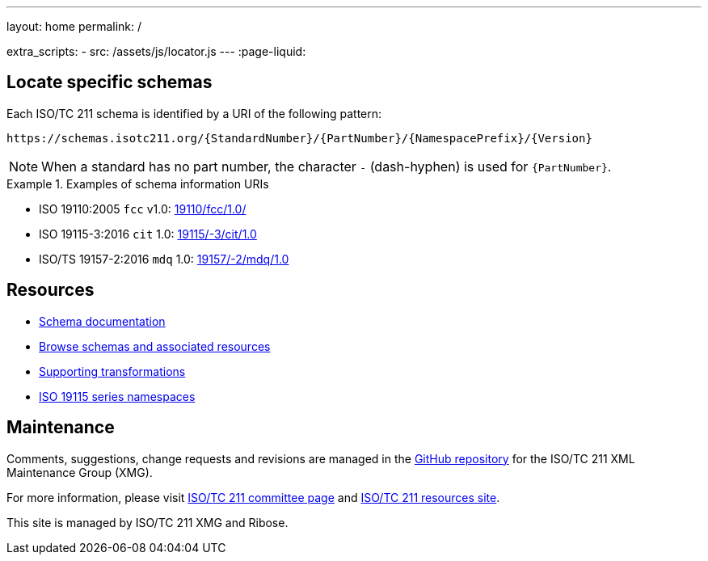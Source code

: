 ---
layout: home
permalink: /

extra_scripts:
  - src: /assets/js/locator.js
---
:page-liquid:

[.section.locator]
== Locate specific schemas

Each ISO/TC 211 schema is identified by a URI of the following pattern:

[source]
----
https://schemas.isotc211.org/{StandardNumber}/{PartNumber}/{NamespacePrefix}/{Version}
----

NOTE: When a standard has no part number, the character `-` (dash-hyphen) is
used for `{PartNumber}`.

[example]
.Examples of schema information URIs
====
* ISO 19110:2005 `fcc` v1.0: link:19110/fcc/1.0/[]
* ISO 19115-3:2016 `cit` 1.0: link:19115/-3/cit/1.0[]
* ISO/TS 19157-2:2016 `mdq` 1.0: link:19157/-2/mdq/1.0[]
====

[.section]
== Resources

* link:/docs[Schema documentation]

* link:/schemas[Browse schemas and associated resources]

* link:/transforms[Supporting transformations]

* link:/19115/resources[ISO 19115 series namespaces]


[.section]
== Maintenance

Comments, suggestions, change requests and revisions
are managed in the https://github.com/ISO-TC211/XML[GitHub repository]
for the ISO/TC 211 XML Maintenance Group (XMG).

For more information, please visit
https://committee.iso.org/home/tc211[ISO/TC 211 committee page]
and https://www.isotc211.org/[ISO/TC 211 resources site].

This site is managed by ISO/TC 211 XMG and Ribose.


++++
<template id="schemaLocator">
  <form>
    <div class="input">
      <label for="schemaStandardNumber">Standard number</label>
      <input id="schemaStandardNumber" type="text" placeholder="For example, 19115" name="standardNumber">
    </div>
    <div class="input">
      <label for="schemaPartNumber">Part number</label>
      <input id="schemaPartNumber" type="text" placeholder="3" name="partNumber">
    </div>
    <div class="input">
      <label for="schemaNsPrefix">Namespace prefix</label>
      <input id="schemaNsPrefix" type="text" placeholder="cit" name="nsPrefix">
    </div>
    <div class="input">
      <label for="schemaVersion">Version</label>
      <input id="schemaVersion" type="text" placeholder="1.0" name="version">
    </div>
    <div class="actions">
      <button type="button" name="locate">Locate schema</button>
    </div>
  </form>
</template>
++++
